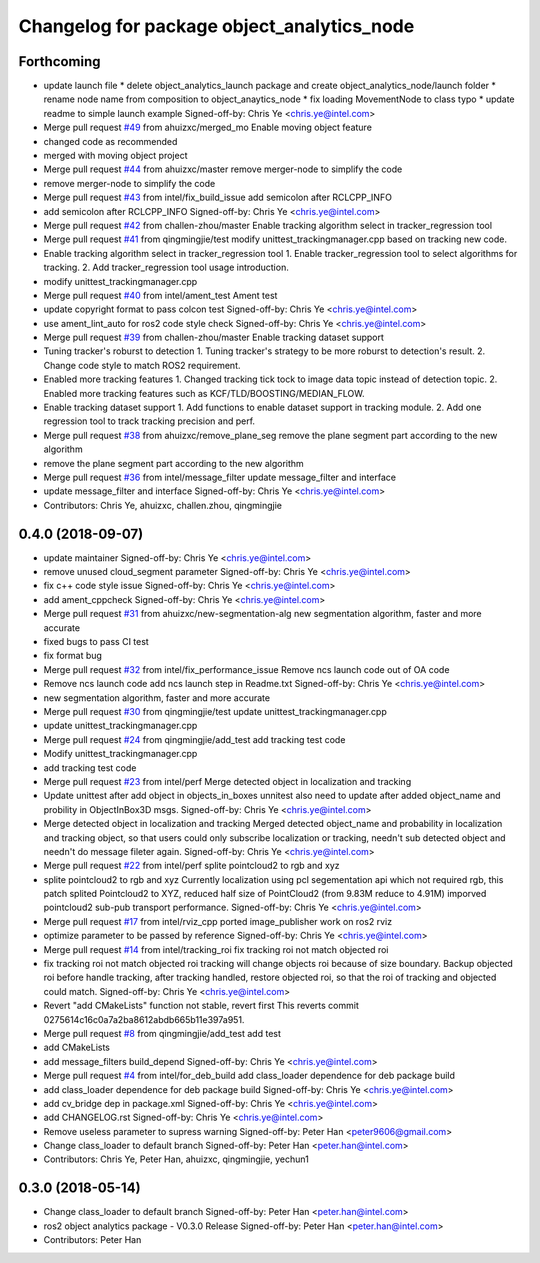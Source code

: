 ^^^^^^^^^^^^^^^^^^^^^^^^^^^^^^^^^^^^^^^^^^^
Changelog for package object_analytics_node
^^^^^^^^^^^^^^^^^^^^^^^^^^^^^^^^^^^^^^^^^^^

Forthcoming
-----------
* update launch file
  * delete object_analytics_launch package and create object_analytics_node/launch folder
  * rename node name from composition to object_anaytics_node
  * fix loading MovementNode to class typo
  * update readme to simple launch example
  Signed-off-by: Chris Ye <chris.ye@intel.com>
* Merge pull request `#49 <https://github.com/yechun1/ros2_object_analytics/issues/49>`_ from ahuizxc/merged_mo
  Enable moving object feature
* changed code as recommended
* merged with moving object project
* Merge pull request `#44 <https://github.com/yechun1/ros2_object_analytics/issues/44>`_ from ahuizxc/master
  remove merger-node to simplify the code
* remove merger-node to simplify the code
* Merge pull request `#43 <https://github.com/yechun1/ros2_object_analytics/issues/43>`_ from intel/fix_build_issue
  add semicolon after RCLCPP_INFO
* add semicolon after RCLCPP_INFO
  Signed-off-by: Chris Ye <chris.ye@intel.com>
* Merge pull request `#42 <https://github.com/yechun1/ros2_object_analytics/issues/42>`_ from challen-zhou/master
  Enable tracking algorithm select in tracker_regression tool
* Merge pull request `#41 <https://github.com/yechun1/ros2_object_analytics/issues/41>`_ from qingmingjie/test
  modify unittest_trackingmanager.cpp based on tracking new code.
* Enable tracking algorithm select in tracker_regression tool
  1. Enable tracker_regression tool to select algorithms for tracking.
  2. Add tracker_regression tool usage introduction.
* modify unittest_trackingmanager.cpp
* Merge pull request `#40 <https://github.com/yechun1/ros2_object_analytics/issues/40>`_ from intel/ament_test
  Ament test
* update copyright format to pass colcon test
  Signed-off-by: Chris Ye <chris.ye@intel.com>
* use ament_lint_auto for ros2 code style check
  Signed-off-by: Chris Ye <chris.ye@intel.com>
* Merge pull request `#39 <https://github.com/yechun1/ros2_object_analytics/issues/39>`_ from challen-zhou/master
  Enable tracking dataset support
* Tuning tracker's roburst to detection
  1. Tuning tracker's strategy to be more roburst to detection's result.
  2. Change code style to match ROS2 requirement.
* Enabled more tracking features
  1. Changed tracking tick tock to image data topic instead of detection topic.
  2. Enabled more tracking features such as KCF/TLD/BOOSTING/MEDIAN_FLOW.
* Enable tracking dataset support
  1. Add functions to enable dataset support in tracking module.
  2. Add one regression tool to track tracking precision and perf.
* Merge pull request `#38 <https://github.com/yechun1/ros2_object_analytics/issues/38>`_ from ahuizxc/remove_plane_seg
  remove the plane segment part according to the new algorithm
* remove the plane segment part according to the new algorithm
* Merge pull request `#36 <https://github.com/yechun1/ros2_object_analytics/issues/36>`_ from intel/message_filter
  update message_filter and interface
* update message_filter and interface
  Signed-off-by: Chris Ye <chris.ye@intel.com>
* Contributors: Chris Ye, ahuizxc, challen.zhou, qingmingjie

0.4.0 (2018-09-07)
------------------
* update maintainer
  Signed-off-by: Chris Ye <chris.ye@intel.com>
* remove unused cloud_segment parameter
  Signed-off-by: Chris Ye <chris.ye@intel.com>
* fix c++ code style issue
  Signed-off-by: Chris Ye <chris.ye@intel.com>
* add ament_cppcheck
  Signed-off-by: Chris Ye <chris.ye@intel.com>
* Merge pull request `#31 <https://github.com/intel/ros2_object_analytics/issues/31>`_ from ahuizxc/new-segmentation-alg
  new segmentation algorithm, faster and more accurate
* fixed bugs to pass CI test
* fix format bug
* Merge pull request `#32 <https://github.com/intel/ros2_object_analytics/issues/32>`_ from intel/fix_performance_issue
  Remove ncs launch code out of OA code
* Remove ncs launch code
  add ncs launch step in Readme.txt
  Signed-off-by: Chris Ye <chris.ye@intel.com>
* new segmentation algorithm, faster and more accurate
* Merge pull request `#30 <https://github.com/intel/ros2_object_analytics/issues/30>`_ from qingmingjie/test
  update unittest_trackingmanager.cpp
* update unittest_trackingmanager.cpp
* Merge pull request `#24 <https://github.com/intel/ros2_object_analytics/issues/24>`_ from qingmingjie/add_test
  add tracking test code
* Modify unittest_trackingmanager.cpp
* add tracking test code
* Merge pull request `#23 <https://github.com/intel/ros2_object_analytics/issues/23>`_ from intel/perf
  Merge detected object in localization and tracking
* Update unittest after add object in objects_in_boxes
  unnitest also need to update after added object_name and probility in ObjectInBox3D msgs.
  Signed-off-by: Chris Ye <chris.ye@intel.com>
* Merge detected object in localization and tracking
  Merged detected object_name and probability in localization and tracking object,
  so that users could only subscribe localization or tracking, needn't sub detected object
  and needn't do message fileter again.
  Signed-off-by: Chris Ye <chris.ye@intel.com>
* Merge pull request `#22 <https://github.com/intel/ros2_object_analytics/issues/22>`_ from intel/perf
  splite pointcloud2 to rgb and xyz
* splite pointcloud2 to rgb and xyz
  Currently localization using pcl segementation api which not required rgb,
  this patch splited Pointcloud2 to XYZ, reduced half size of PointCloud2 (from 9.83M reduce to 4.91M)
  imporved pointcloud2 sub-pub transport performance.
  Signed-off-by: Chris Ye <chris.ye@intel.com>
* Merge pull request `#17 <https://github.com/intel/ros2_object_analytics/issues/17>`_ from intel/rviz_cpp
  ported image_publisher work on ros2 rviz
* optimize parameter to be passed by reference
  Signed-off-by: Chris Ye <chris.ye@intel.com>
* Merge pull request `#14 <https://github.com/intel/ros2_object_analytics/issues/14>`_ from intel/tracking_roi
  fix tracking roi not match objected roi
* fix tracking roi not match objected roi
  tracking will change objects roi because of size boundary.
  Backup objected roi before handle tracking, after tracking handled, restore objected roi,
  so that the roi of tracking and objected could match.
  Signed-off-by: Chris Ye <chris.ye@intel.com>
* Revert "add CMakeLists"
  function not stable, revert first
  This reverts commit 0275614c16c0a7a2ba8612abdb665b11e397a951.
* Merge pull request `#8 <https://github.com/intel/ros2_object_analytics/issues/8>`_ from qingmingjie/add_test
  add test
* add CMakeLists
* add message_filters build_depend
  Signed-off-by: Chris Ye <chris.ye@intel.com>
* Merge pull request `#4 <https://github.com/intel/ros2_object_analytics/issues/4>`_ from intel/for_deb_build
  add class_loader dependence for deb package build
* add class_loader dependence for deb package build
  Signed-off-by: Chris Ye <chris.ye@intel.com>
* add cv_bridge dep in package.xml
  Signed-off-by: Chris Ye <chris.ye@intel.com>
* add CHANGELOG.rst
  Signed-off-by: Chris Ye <chris.ye@intel.com>
* Remove useless parameter to supress warning
  Signed-off-by: Peter Han <peter9606@gmail.com>
* Change class_loader to default branch
  Signed-off-by: Peter Han <peter.han@intel.com>
* Contributors: Chris Ye, Peter Han, ahuizxc, qingmingjie, yechun1

0.3.0 (2018-05-14)
------------------
* Change class_loader to default branch
  Signed-off-by: Peter Han <peter.han@intel.com>
* ros2 object analytics package - V0.3.0 Release
  Signed-off-by: Peter Han <peter.han@intel.com>
* Contributors: Peter Han
